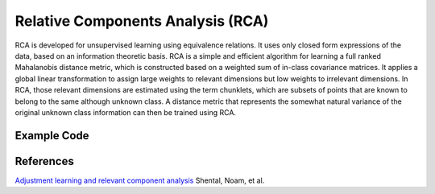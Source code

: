 Relative Components Analysis (RCA)
=====================================
RCA is developed for unsupervised learning using equivalence relations. It uses only closed form expressions of the data, based on an information theoretic basis. RCA is a simple and efficient algorithm for learning a full ranked Mahalanobis distance metric, which is constructed based on a weighted sum of in-class covariance matrices. It applies a global linear transformation to assign large weights to relevant dimensions but low weights to irrelevant dimensions. In RCA, those relevant dimensions are estimated using the term chunklets, which are subsets of points that are known to belong to the same although unknown class. A distance metric that represents the somewhat natural variance of the original unknown class information can then be trained using RCA. 

Example Code
------------------

References
------------------
`Adjustment learning and relevant component analysis <http://citeseerx.ist.psu.edu/viewdoc/download?doi=10.1.1.19.2871&rep=rep1&type=pdf>`_ Shental, Noam, et al.
